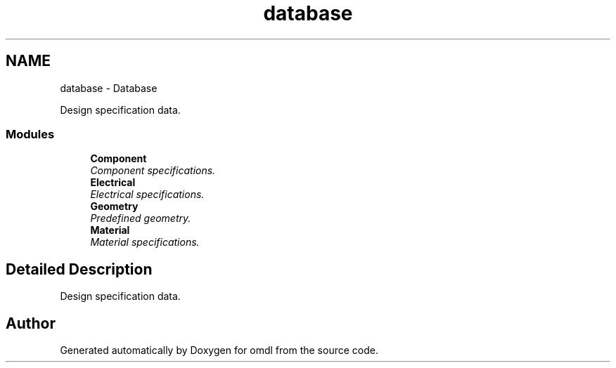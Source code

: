 .TH "database" 3 "Fri Apr 7 2017" "Version v0.6.1" "omdl" \" -*- nroff -*-
.ad l
.nh
.SH NAME
database \- Database
.PP
Design specification data\&.  

.SS "Modules"

.in +1c
.ti -1c
.RI "\fBComponent\fP"
.br
.RI "\fIComponent specifications\&. \fP"
.ti -1c
.RI "\fBElectrical\fP"
.br
.RI "\fIElectrical specifications\&. \fP"
.ti -1c
.RI "\fBGeometry\fP"
.br
.RI "\fIPredefined geometry\&. \fP"
.ti -1c
.RI "\fBMaterial\fP"
.br
.RI "\fIMaterial specifications\&. \fP"
.in -1c
.SH "Detailed Description"
.PP 
Design specification data\&. 


.SH "Author"
.PP 
Generated automatically by Doxygen for omdl from the source code\&.
